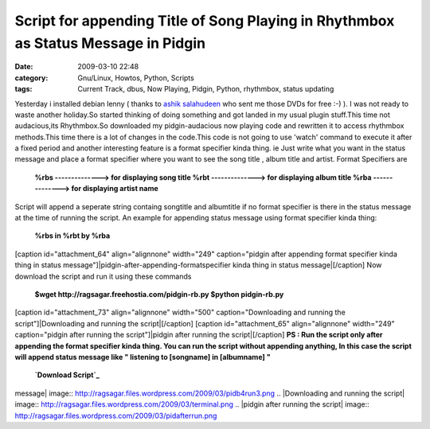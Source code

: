 Script for appending Title of Song Playing in Rhythmbox as Status Message in Pidgin
###################################################################################
:date: 2009-03-10 22:48
:category: Gnu/Linux, Howtos, Python, Scripts
:tags: Current Track, dbus, Now Playing, Pidgin, Python, rhythmbox, status updating

.. raw:: html

   <p>

Yesterday i installed debian lenny ( thanks to `ashik salahudeen`_ who
sent me those DVDs for free :-) ). I was not ready to waste another
holiday.So started thinking of doing something and got landed in my
usual plugin stuff.This time not audacious,its Rhythmbox.So downloaded
my pidgin-audacious now playing code and rewritten it to access
rhythmbox methods.This time there is a lot of changes in the code.This
code is not going to use 'watch' command to execute it after a fixed
period and another interesting feature is a format specifier kinda
thing. ie Just write what you want in the status message and place a
format specifier where you want to see the song title , album title and
artist. Format Specifiers are

    **%rbs --------------> for displaying song title %rbt
    --------------> for displaying album title %rba --------------> for
    displaying artist name**

Script will append a seperate string containg songtitle and albumtitle
if no format specifier is there in the status message at the time of
running the script. An example for appending status message using format
specifier kinda thing:

    **%rbs in %rbt by %rba**

[caption id="attachment\_64" align="alignnone" width="249"
caption="pidgin after appending format specifier kinda thing in status
message"]\ |pidgin-after-appending-formatspecifier kinda thing in status
message|\ [/caption] Now download the script and run it using these
commands

    **$wget http://ragsagar.freehostia.com/pidgin-rb.py $python
    pidgin-rb.py**

[caption id="attachment\_73" align="alignnone" width="500"
caption="Downloading and running the script"]\ |Downloading and running
the script|\ [/caption] [caption id="attachment\_65" align="alignnone"
width="249" caption="pidgin after running the script"]\ |pidgin after
running the script|\ [/caption] **PS : Run the script only after
appending the format specifier kinda thing. You can run the script
without appending anything, In this case the script will append status
message like " listening to [songname] in [albumname] "**

    **`Download Script`_**

.. raw:: html

   </p>

.. _ashik salahudeen: http://aashiks.in
.. _Download Script: http://ragsagar.freehostia.com/pidgin-rb.py

.. |pidgin-after-appending-formatspecifier kinda thing in status
message| image:: http://ragsagar.files.wordpress.com/2009/03/pidb4run3.png
.. |Downloading and running the
script| image:: http://ragsagar.files.wordpress.com/2009/03/terminal.png
.. |pidgin after running the
script| image:: http://ragsagar.files.wordpress.com/2009/03/pidafterrun.png
